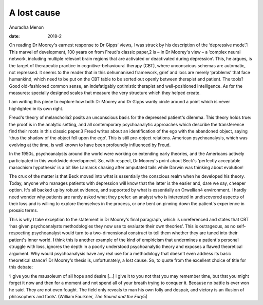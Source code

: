 ============
A lost cause
============



Anuradha Menon

:date: 2018-2


.. contents::
   :depth: 3
..

On reading Dr Moorey's earnest response to Dr Gipps’ views, I was struck
by his description of the ‘depressive mode’.1 This marvel of
development, 100 years on from Freud's classic paper,2 is – in Dr
Moorey's view – a ‘complex neural network, including multiple relevant
brain regions that are activated or deactivated during depression’.
This, he argues, is the target of therapeutic practice in
cognitive–behavioural therapy (CBT), where unconscious schemas are
automatic, not repressed. It seems to the reader that in this
dehumanised framework, grief and loss are merely ‘problems’ that face
humankind, which need to be put on the CBT table to be sorted out openly
between therapist and patient. The tools? Good old-fashioned common
sense, an indefatigably optimistic therapist and well-positioned
intelligence. As for the measures: specially designed scales that
measure the very structure which they helped create.

I am writing this piece to explore how both Dr Moorey and Dr Gipps
warily circle around a point which is never highlighted in its own
right.

Freud's theory of melancholia2 posits an unconscious basis for the
depressed patient's dilemma. This theory holds true: the proof is in the
analytic setting, and all contemporary psychoanalytic approaches which
describe the transference find their roots in this classic paper.3 Freud
writes about an identification of the ego with the abandoned object,
saying ‘thus the shadow of the object fell upon the ego’. This is still
pre-object relations. American psychoanalysis, which was evolving at the
time, is well known to have been profoundly influenced by Freud.

In the 1950s, psychoanalysts around the world were working on extending
early theories, and the Americans actively participated in this
worldwide development. So, with respect, Dr Moorey's point about Beck's
‘perfectly acceptable masochism hypothesis’ is a bit like Lamarck
chasing after amputated tails while Darwin was thinking about evolution!

The crux of the matter is that Beck moved into what is essentially the
conscious realm when he developed his theory. Today, anyone who manages
patients with depression will know that the latter is the easier and,
dare we say, cheaper option. It's all backed up by robust evidence, and
supported by what is essentially an Orwellian4 environment. I hardly
need wonder why patients are rarely asked what they prefer: an analyst
who is interested in undiscovered aspects of their loss and is willing
to explore themselves in the process, or one bent on pinning down the
patient's experience in prosaic terms.

This is why I take exception to the statement in Dr Moorey's final
paragraph, which is unreferenced and states that CBT ‘has given
psychoanalysts methodologies they now use to evaluate their own
theories’. This is outrageous, as no self-respecting psychoanalyst would
turn to a two-dimensional construct to tell them whether they are tuned
into their patient's inner world. I think this is another example of the
kind of empiricism that undermines a patient's personal struggle with
loss, ignores the depth in a poorly understood psychoanalytic theory and
exposes a flawed theoretical argument. Why would psychoanalysis have any
real use for a methodology that doesn't even address its basic
theoretical stance? Dr Moorey's thesis is, unfortunately, a lost cause.
So, to quote from the excellent choice of title for this debate:

‘I give you the mausoleum of all hope and desire […] I give it to you
not that you may remember time, but that you might forget it now and
then for a moment and not spend all of your breath trying to conquer it.
Because no battle is ever won he said. They are not even fought. The
field only reveals to man his own folly and despair, and victory is an
illusion of philosophers and fools’. (William Faulkner, *The Sound and
the Fury*\ 5)
